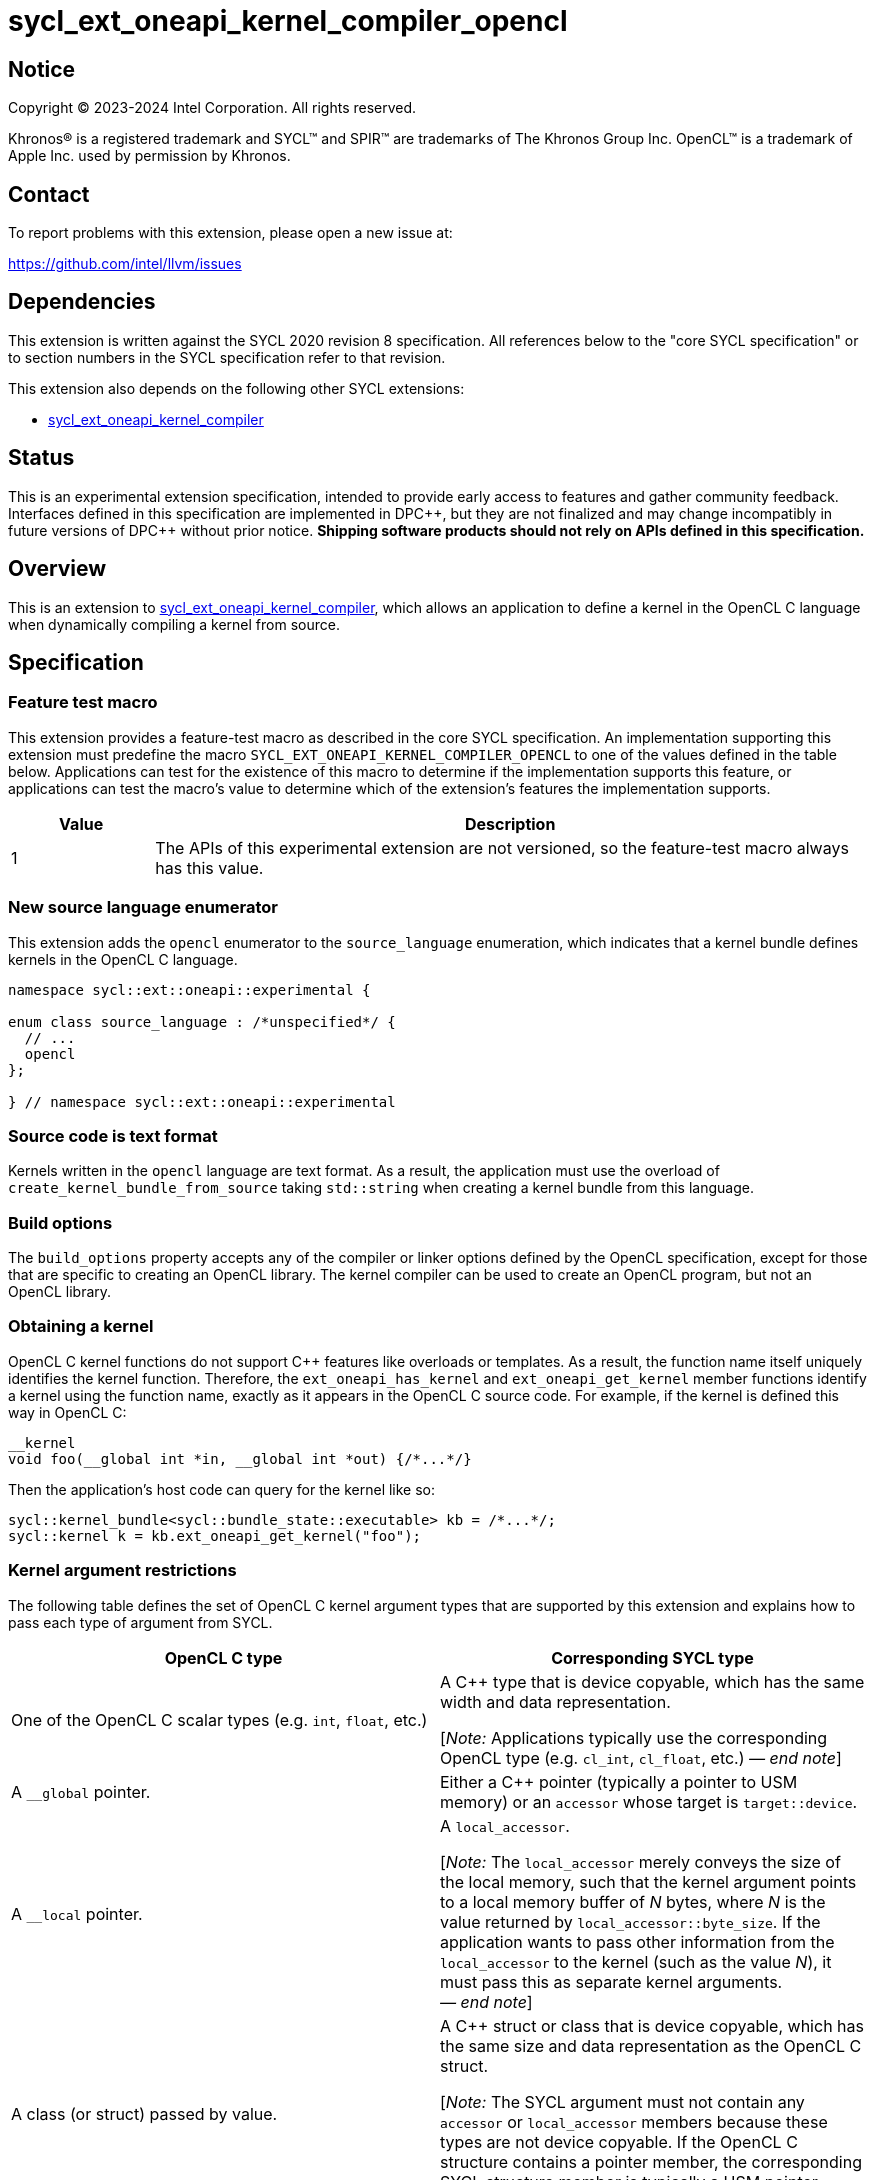 = sycl_ext_oneapi_kernel_compiler_opencl

:source-highlighter: coderay
:coderay-linenums-mode: table

// This section needs to be after the document title.
:doctype: book
:toc2:
:toc: left
:encoding: utf-8
:lang: en
:dpcpp: pass:[DPC++]
:endnote: &#8212;{nbsp}end{nbsp}note

// Set the default source code type in this document to C++,
// for syntax highlighting purposes.  This is needed because
// docbook uses c++ and html5 uses cpp.
:language: {basebackend@docbook:c++:cpp}


== Notice

[%hardbreaks]
Copyright (C) 2023-2024 Intel Corporation.  All rights reserved.

Khronos(R) is a registered trademark and SYCL(TM) and SPIR(TM) are trademarks
of The Khronos Group Inc.
OpenCL(TM) is a trademark of Apple Inc. used by permission by Khronos.


== Contact

To report problems with this extension, please open a new issue at:

https://github.com/intel/llvm/issues


== Dependencies

This extension is written against the SYCL 2020 revision 8 specification.
All references below to the "core SYCL specification" or to section numbers in
the SYCL specification refer to that revision.

This extension also depends on the following other SYCL extensions:

* link:../experimental/sycl_ext_oneapi_kernel_compiler.asciidoc[
  sycl_ext_oneapi_kernel_compiler]


== Status

This is an experimental extension specification, intended to provide early
access to features and gather community feedback. Interfaces defined in
this specification are implemented in {dpcpp}, but they are not finalized
and may change incompatibly in future versions of {dpcpp} without prior notice.
*Shipping software products should not rely on APIs defined in
this specification.*


== Overview

This is an extension to
link:../experimental/sycl_ext_oneapi_kernel_compiler.asciidoc[
sycl_ext_oneapi_kernel_compiler], which allows an application to define a
kernel in the OpenCL C language when dynamically compiling a kernel from
source.


== Specification

=== Feature test macro

This extension provides a feature-test macro as described in the core SYCL
specification.
An implementation supporting this extension must predefine the macro
`SYCL_EXT_ONEAPI_KERNEL_COMPILER_OPENCL`
to one of the values defined in the table below.
Applications can test for the existence of this macro to determine if the
implementation supports this feature, or applications can test the macro's
value to determine which of the extension's features the implementation
supports.

[%header,cols="1,5"]
|===
|Value
|Description

|1
|The APIs of this experimental extension are not versioned, so the
 feature-test macro always has this value.
|===

=== New source language enumerator

This extension adds the `opencl` enumerator to the `source_language`
enumeration, which indicates that a kernel bundle defines kernels in the
OpenCL C language.

[source,c++]
----
namespace sycl::ext::oneapi::experimental {

enum class source_language : /*unspecified*/ {
  // ...
  opencl
};

} // namespace sycl::ext::oneapi::experimental
----

=== Source code is text format

Kernels written in the `opencl` language are text format.
As a result, the application must use the overload of
`create_kernel_bundle_from_source` taking `std::string` when creating a kernel
bundle from this language.

=== Build options

The `build_options` property accepts any of the compiler or linker options
defined by the OpenCL specification, except for those that are specific to
creating an OpenCL library.
The kernel compiler can be used to create an OpenCL program, but not an OpenCL
library.

=== Obtaining a kernel

OpenCL C kernel functions do not support {cpp} features like overloads or
templates.
As a result, the function name itself uniquely identifies the kernel function.
Therefore, the `ext_oneapi_has_kernel` and `ext_oneapi_get_kernel` member
functions identify a kernel using the function name, exactly as it appears in
the OpenCL C source code.
For example, if the kernel is defined this way in OpenCL C:

[source,c++]
----
__kernel
void foo(__global int *in, __global int *out) {/*...*/}
----

Then the application's host code can query for the kernel like so:

[source,c++]
----
sycl::kernel_bundle<sycl::bundle_state::executable> kb = /*...*/;
sycl::kernel k = kb.ext_oneapi_get_kernel("foo");
----

=== Kernel argument restrictions

The following table defines the set of OpenCL C kernel argument types that are
supported by this extension and explains how to pass each type of argument from
SYCL.

[%header,cols="1,1"]
|===
|OpenCL C type
|Corresponding SYCL type

|One of the OpenCL C scalar types (e.g. `int`, `float`, etc.)
|A {cpp} type that is device copyable, which has the same width and data
 representation.

[_Note:_ Applications typically use the corresponding OpenCL type (e.g.
`cl_int`, `cl_float`, etc.)
_{endnote}_]

|A `+__global+` pointer.
|Either a {cpp} pointer (typically a pointer to USM memory) or an `accessor`
 whose target is `target::device`.

|A `+__local+` pointer.
|A `local_accessor`.

[_Note:_ The `local_accessor` merely conveys the size of the local memory, such
that the kernel argument points to a local memory buffer of _N_ bytes, where
_N_ is the value returned by `local_accessor::byte_size`.
If the application wants to pass other information from the `local_accessor` to
the kernel (such as the value _N_), it must pass this as separate kernel
arguments.
_{endnote}_]

|A class (or struct) passed by value.
|A {cpp} struct or class that is device copyable, which has the same size and
 data representation as the OpenCL C struct.

[_Note:_ The SYCL argument must not contain any `accessor` or `local_accessor`
members because these types are not device copyable.
If the OpenCL C structure contains a pointer member, the corresponding SYCL
structure member is typically a USM pointer.
_{endnote}_]
|===

When data allocated on the host is accessed by the kernel via a pointer, the
application must ensure that the data has the same size and representation on
the host and inside the OpenCL C kernel.
Applications can use the OpenCL types (e.g. `cl_int`) for this purpose.

=== Iteration space and work-item functions

A `kernel` object created from OpenCL C source code must be launched either as
a single-task kernel or as an nd-range kernel.
Attempting to launch such a kernel with a simple range iteration space results
in undefined behavior.

If the kernel is launched as a single-task kernel, it is executed with a
1-dimensional nd-range, with one work-group of one work-item.

If the kernel is launched as an nd-range kernel, the number of work-group
dimensions is the same as the number of dimensions in the `nd_range`.
The global size, local size, and the number of work-groups is determined in the
usual way from the `nd_range`.
If the OpenCL C kernel is decorated with the `reqd_work_group_size` attribute,
the local size in the `nd_range` must match this value.

The kernel may call the functions defined in section 6.15.1 "Work-Item
Functions" of the OpenCL C specification, with the following clarification.
Some of these functions take a `dimindx` parameter that selects a dimension
index.
This index has the opposite sense from SYCL, as described in section C.7.7
"OpenCL kernel conventions and SYCL" of the core SYCL specification.
To illustrate, consider a call to `get_global_size` from a kernel that is
invoked with a 3-dimensional `nd_range`.
Calling `get_global_size(0)` retrieves the global size from dimension 2 of the
`nd_range`, and calling `get_global_size(2)` retrieves the global size from
dimension 0 of the `nd_range`.


== Example

The following example shows a simple SYCL program that defines an OpenCL C
kernel as a string and then compiles and launches it.

[source,c++]
----
#include <sycl/sycl.hpp>
#include <CL/opencl.h>
namespace syclex = sycl::ext::oneapi::experimental;

int main() {
  sycl::queue q;

  // Kernel defined as an OpenCL C string.  This could be dynamically
  // generated instead of a literal.
  std::string source = R"""(
    __kernel void my_kernel(__global int *in, __global int *out) {
      size_t i = get_global_id(0);
      out[i] = in[i]*2 + 100;
    }
  )""";

  sycl::kernel_bundle<sycl::bundle_state::ext_oneapi_source> kb_src =
    syclex::create_kernel_bundle_from_source(
      q.get_context(),
      syclex::source_language::opencl,
      source);

  // Compile and link the kernel from the source definition.
  sycl::kernel_bundle<sycl::bundle_state::executable> kb_exe =
    syclex::build(kb_src);

  // Get a "kernel" object representing the kernel defined in the
  // source string.
  sycl::kernel k = kb_exe.ext_oneapi_get_kernel("my_kernel");

  constexpr int N = 4;
  constexpr int WGSIZE = 1;
  cl_int input[N] = {0, 1, 2, 3};
  cl_int output[N] = {};

  sycl::buffer inputbuf(input, sycl::range{N});
  sycl::buffer outputbuf(output, sycl::range{N});

  q.submit([&](sycl::handler &cgh) {
    sycl::accessor in{inputbuf, cgh, sycl::read_only};
    sycl::accessor out{outputbuf, cgh, sycl::read_write};

    // Each argument to the kernel is a SYCL accessor.
    cgh.set_args(in, out);

    // Invoke the kernel over an nd-range.
    sycl::nd_range ndr{{N}, {WGSIZE}};
    cgh.parallel_for(ndr, k);
  });
}
----


== Issues

* How should we expose the difference between OpenCL C versions?
  It seems like there are two aspects to the problem.
  Applications need some way to query which versions the backend (or device)
  supports.
  Applications also need some way to tell the runtime which version the kernel
  is written in.
+
--
One option is to define separate enumerators in `source_language` for each
version like this:

```
enum class source_language : /*unspecified*/ {
  opencl_1_0,
  opencl_1_1,
  opencl_2_0,
  opencl_3_0,
};
```

Applications could then query the supported versions via
`is_source_kernel_bundle_supported`, and applications would identify the
version of their kernel string via the `lang` parameter to
`create_kernel_bundle_from_source`.

Alternatively, this extension could define just a single language enumerator
(`opencl`), but also provide as separate query to get the supported OpenCL C
versions.
When building a kernel bundle, applications would be required to pass "-cl-std"
via the `build_options` property in order to identify the OpenCL C version of
their source string.
--

* How can an application determine the OpenCL C optional features that are
  supported and the extensions that are supported?
  One option is to require the application to use OpenCL APIs for these
  queries.
  This seems better than duplicating these queries into this extension.
  However, this assumes the application is running with an OpenCL backend.
  Do we want to support the use of OpenCL C kernels also with the Level Zero
  backend?
  Currently, the online_compiler does support this case (but it provides no way
  to query about optional features or extensions).
